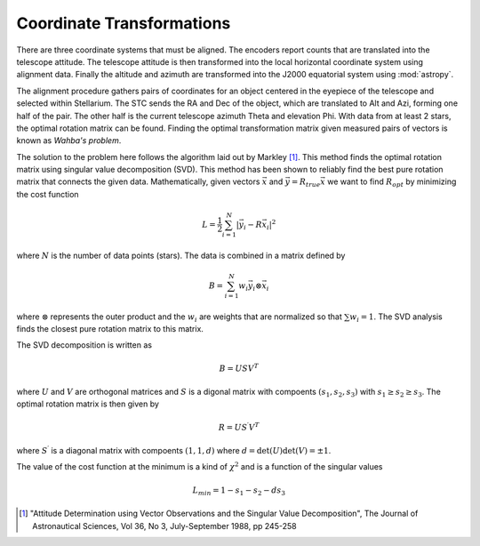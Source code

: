 Coordinate Transformations
==========================

There are three coordinate systems that must be aligned. The encoders 
report counts that are translated into the telescope attitude. The 
telescope attitude is then transformed into the local horizontal 
coordinate system using alignment data. Finally the altitude and azimuth
are transformed into the J2000 equatorial system using :mod:`astropy`.

The alignment procedure gathers pairs of coordinates for an object 
centered in the eyepiece of the telescope and selected within Stellarium.
The STC sends the RA and Dec of the object, which are translated to Alt and
Azi, forming one half of the pair. The other half is the current telescope
azimuth Theta and elevation Phi. With data from at least 2 stars, the optimal
rotation matrix can be found. Finding the optimal transformation matrix 
given measured pairs of vectors is known as *Wahba's problem*.

The solution to the problem here follows the algorithm laid out by Markley [#]_. 
This method finds the optimal rotation matrix using singular value decomposition 
(SVD). This method has been shown to reliably find the best pure rotation matrix
that connects the given data. Mathematically, given vectors :math:`\vec{x}` and 
:math:`\vec{y} = R_{true} \vec{x}` we want to find :math:`R_{opt}` by 
minimizing the cost function

.. math::

   L = \frac{1}{2} \sum_{i=1}^N \left|\vec{y}_i - R\vec{x}_i\right|^2

where :math:`N` is the number of data points (stars). The data is combined in
a matrix defined by

.. math::

   B = \sum_{i=1}^N w_i \vec{y}_i \otimes \vec{x}_i


where :math:`\otimes` represents the outer product and the :math:`w_i` are weights
that are normalized so that :math:`\sum w_i = 1`. The SVD analysis finds the 
closest pure rotation matrix to this matrix. 

The SVD decomposition is written as

.. math::

   B = U S V^T

where :math:`U` and :math:`V` are orthogonal matrices and :math:`S` is a digonal
matrix with compoents :math:`(s_1, s_2, s_3)` with  :math:`s_1 \ge s_2 \ge s_3`.
The optimal rotation matrix is then given by

.. math::

   R = U S^\prime V^T

where :math:`S^\prime` is a diagonal matrix with compoents :math:`(1, 1, d)` where
:math:`d = \det(U) \det(V) = \pm 1`.

The value of the cost function at the minimum is a kind of :math:`\chi^2` and 
is a function of the singular values

.. math::
   L_{min} = 1 - s_1 - s_2 - d s_3


.. [#] "Attitude Determination using Vector Observations and the Singular Value Decomposition",
       The Journal of Astronautical Sciences, Vol 36, No 3, July-September 1988, pp 245-258

